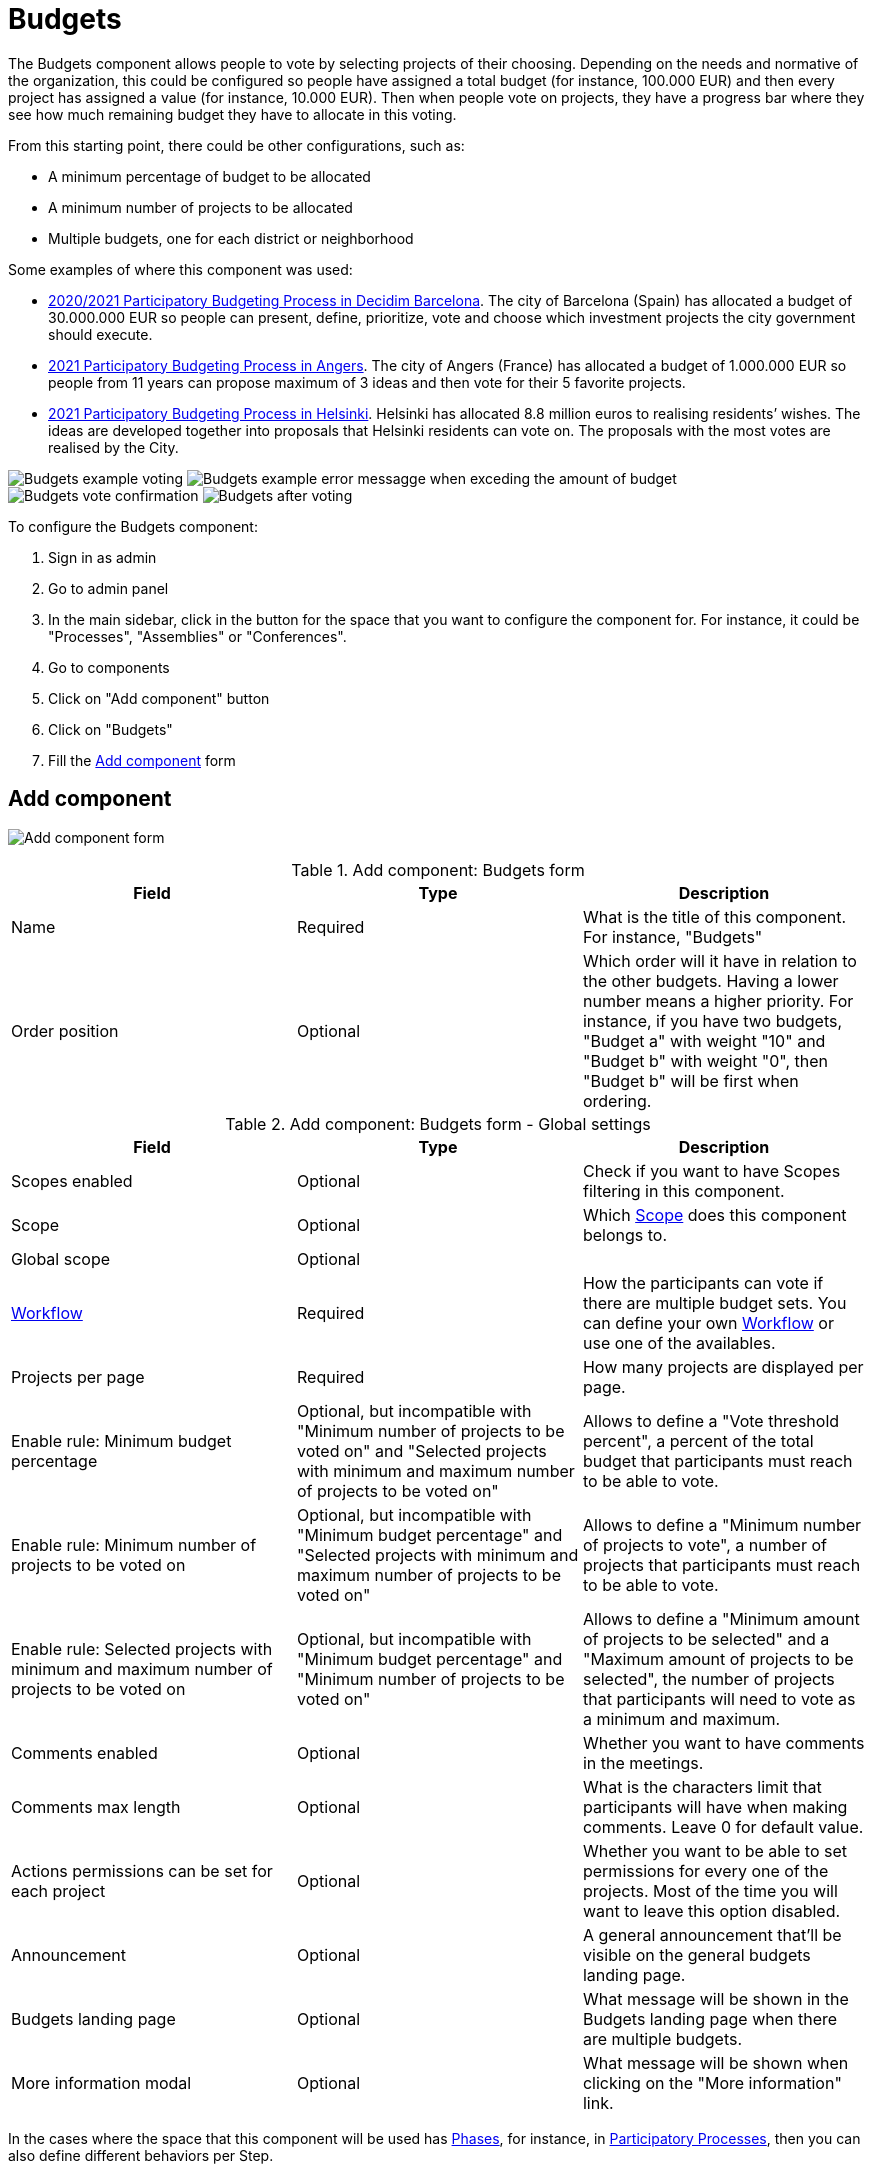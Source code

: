 = Budgets

:page-toclevels: 4

The Budgets component allows people to vote by selecting projects of their choosing. Depending on the needs and normative
of the organization, this could be configured so people have assigned a total budget (for instance, 100.000 EUR) and then
every project has assigned a value (for instance, 10.000 EUR). Then when people vote on projects, they have a progress bar
where they see how much remaining budget they have to allocate in this voting.

From this starting point, there could be other configurations, such as:

* A minimum percentage of budget to be allocated
* A minimum number of projects to be allocated
* Multiple budgets, one for each district or neighborhood

Some examples of where this component was used:

* https://www.decidim.barcelona/processes/PressupostosParticipatius[2020/2021 Participatory Budgeting Process in Decidim Barcelona].
The  city of Barcelona (Spain) has allocated a budget of 30.000.000 EUR so people can present, define, prioritize, vote
and choose which investment projects the city government should execute.
* https://ecrivons.angers.fr/processes/BP2021[2021 Participatory Budgeting Process in Angers]. The city of Angers (France) has allocated
a budget of 1.000.000 EUR so people from 11 years can propose maximum of 3 ideas and then vote for their 5 favorite projects.
* https://omastadi.hel.fi/[2021 Participatory Budgeting Process in Helsinki]. Helsinki has allocated 8.8 million euros to realising
residents’ wishes. The ideas are developed together into proposals that Helsinki residents can vote on. The proposals with the
most votes are realised by the City.

image:components/budgets/example01.png[Budgets example voting]
image:components/budgets/example02.png[Budgets example error messagge when exceding the amount of budget]
image:components/budgets/example03.png[Budgets vote confirmation]
image:components/budgets/example04.png[Budgets after voting]

To configure the Budgets component:

. Sign in as admin
. Go to admin panel
. In the main sidebar, click in the button for the space that you want to configure the component for.
For instance, it could be "Processes", "Assemblies" or "Conferences".
. Go to components
. Click on "Add component" button
. Click on "Budgets"
. Fill the xref:_add_component[Add component] form

== Add component

image:components/budgets/component.png[Add component form]


.Add component: Budgets form
|===
|Field |Type |Description

|Name
|Required
|What is the title of this component. For instance, "Budgets"

|Order position
|Optional
|Which order will it have in relation to the other budgets. Having a lower number means a higher priority.
For instance, if you have two budgets, "Budget a" with weight "10" and "Budget b" with weight "0", then "Budget b" will be first when ordering.
|===


.Add component: Budgets form - Global settings
|===
|Field |Type |Description

|Scopes enabled
|Optional
|Check if you want to have Scopes filtering in this component.

|Scope
|Optional
|Which xref:admin:scopes.adoc[Scope] does this component belongs to.

|Global scope
|Optional
|

|xref:_workflows[Workflow]
|Required
|How the participants can vote if there are multiple budget sets. You can define your own xref:_workflows[Workflow] or use one of the availables.

|Projects per page
|Required
|How many projects are displayed per page.

|Enable rule: Minimum budget percentage
|Optional, but incompatible with "Minimum number of projects to be voted on" and "Selected projects with minimum and maximum number of projects to be voted on"
|Allows to define a "Vote threshold percent", a percent of the total budget that participants must reach to be able to vote.

|Enable rule: Minimum number of projects to be voted on
|Optional, but incompatible with "Minimum budget percentage" and "Selected projects with minimum and maximum number of projects to be voted on"
|Allows to define a "Minimum number of projects to vote", a number of projects that participants must reach to be able to vote.

|Enable rule: Selected projects with minimum and maximum number of projects to be voted on
|Optional, but incompatible with "Minimum budget percentage" and "Minimum number of projects to be voted on"
|Allows to define a "Minimum amount of projects to be selected" and a "Maximum amount of projects to be selected", the number of projects
that participants will need to vote as a minimum and maximum.

|Comments enabled
|Optional
|Whether you want to have comments in the meetings.

|Comments max length
|Optional
|What is the characters limit that participants will have when making comments. Leave 0 for default value.

|Actions permissions can be set for each project
|Optional
|Whether you want to be able to set permissions for every one of the projects. Most of the time you will want to leave this option disabled.

|Announcement
|Optional
|A general announcement that'll be visible on the general budgets landing page.

|Budgets landing page
|Optional
|What message will be shown in the Budgets landing page when there are multiple budgets.

|More information modal
|Optional
|What message will be shown when clicking on the "More information" link.
|===

In the cases where the space that this component will be used has xref:admin:spaces/processes/phases.adoc[Phases], for instance, in
xref:admin:spaces/processes.adoc[Participatory Processes], then you can also define different behaviors per Step.


.Add component: Budgets form - Step settings
|===
|Field |Type |Description

|Comments blocked
|Optional
|Whether you want to enable comments for this phase.

|Voting
|Required
|Choose one of the following options depending in the moment of the process: Voting disabled, Voting enabled or Voting finished.

|Show votes
|Optional
|Wheter the votes will be shown. We strongly recommend that you only check this option after the voting is finished.

|Announcement
|Optional
|A general announcement that'll be visible on the general budgets landing page.

|Budgets landing page
|Optional
|What message will be shown in the Budgets landing page when there are multiple budgets.

|More information modal
|Optional
|What message will be shown when clicking on the "More information" link.
|===

== Permissions

Edit permissions

* Vote
* Comment

== Workflows

One neat feature of the Budgets component is the ability to define your own workflows.

This means that you can define multiple Budgets, for instance one for every Neighberhood or District that a City has, and
you can also define multiple rullings regarding how people can vote on those Budgets. By default you have these workflows:

* Vote in one: allows participants to vote in any budget, but only in one.
* Vote in all: allows participants to vote in all budgets.
* Vote in a random component: allows participants to vote only in one budget, selected randomly.

But this can be extended in your application by a developer, by making your own Workflows. For instance for the
https://www.decidim.barcelona/processes/PressupostosParticipatius[2020/2021 Participatory Budgeting Process in Decidim Barcelona],
the people could vote in two districts: the one where they lived and one of their choosing. This was defined in the
https://github.com/AjuntamentdeBarcelona/decidim-barcelona/blob/743be2a210e8745d2dc443166642b285aed2b356/lib/budgets_workflow_pam2021.rb[decidim-barcelona application itself].

You can read more about Worfklows in https://github.com/decidim/decidim/blob/1ab5cd8fdabef48f5be94ff9c30c6bb3bc9a2f8f/decidim-budgets/README.md#budget-workflows[decidim-budgets README.md].

NOTE: You only want to have a voting without much complications? Like a city-wide vote? Don't worry: if you define only one
Budget, then people will go there directly when click in the Budgets section.

== Manage budgets

image:components/budgets/manage_budgets.png[Manage budgets table]

This window also lets you see the votes that the various projects have received. (Number of votes) and the total number of votes (*Finished votes* and *Pending votes*, that is, that a participant has started voting but has still not cast their vote).

=== Export all

Allows to export the projects for this budget in different formats.

* Projects as CSV
* Projects as JSON
* Projects as Excel

=== New budget form

image:components/budgets/new_budget.png[New budget form]


.New budget form
|===
|Field |Type |Description

|Title
|Required
|What is the title of this budget. For instance, "District A"

|Order position
|Optional
|Which order will it have in relation to the other budgets. Having a lower number means a higher priority.
For instance, if you have two budgets, "Budget a" with weight "10" and "Budget b" with weight "0", then "Budget b" will be first when ordering.

|Description
|Optional
|What is the description of this budget.

|Total budget
|Required
|What is the total amount of money that people will have for assigning.
|===

==== Actions


.Actions
|===
|Icon |Name |Definition

|image:action_preview.png[Preview icon]
|Preview
|To see how it's shown in the frontend to participants.

|image:action_list.png[Manage projects icon]
|xref:_manage_projects[Manage projects]
|Allows you to manage the projects of a budget.

|image:action_edit.png[Edit icon]
|Edit
|Edit form for a budget. It's the same form as "New budget".

|image:action_delete.png[Delete icon]
|Delete
|To delete this budget. Only can be done when there aren't any projects.
|===

==== Manage projects

===== Import proposals to projects

Depending in the normative, you could want to have a first phase where participants
make proposals, and those proposals are selected (by voting or by technical review),
then you can import those proposals and convert them to projects.

For this to work:

. The following settings in the proposals component need to be enabled:
.. Proposal answering enabled
.. Enable costs on proposal answers
. A valuator or administrator need to Answer proposals:
.. Review the proposals
.. Accept or reject them according to your normative
.. Add costs to the proposals if were accepted
. An administrator can Import proposals to projects

image:components/budgets/import_proposals.png[Import proposals to projects]

===== Export all

Allows to export the projects for this budget in different formats.

* Projects as CSV
* Projects as JSON
* Projects as Excel

===== New project form

image:components/budgets/new_project.png[New project form for a Budget]


.New project form
|===
|Field |Type |Description

|Title
|Required
|The title for this project.

|Description
|Required
|A description of what this project is about.

|Budget amount
|Required
|What's the budget amount for this project. How much money will it cost to implement this project?

|Category
|Optional
|Which Category has the project. Used for filtering in the budgets list.

|Proposals
|Optional
|Choose related proposals for this project. Automatic assingned when importing proposals.

|Add an image gallery
|Optional
|Add multiple images illustrating what this project is about, or where it will be implemented.
|===

===== Actions


.Actions
|===
|Icon |Name |Definition

|image:action_preview.png[Preview icon]
|Preview
|To see how it's shown in the frontend to participants.

|image:action_edit.png[Edit icon]
|Edit
|Edit form for a project. It's the same form as "New project".

|image:action_folder.png[Folders icon]
|Folders
|For classifying Attachments.

|image:action_attachments.png[Attachments icon]
|Attachments
|Documents that are related to the project.

|image:action_delete.png[Delete icon]
|Delete
|To delete this project.
|===

== Results

After the voting step has finished, then an administrator need to:

. Change the Voting configuration for the Budget component to "Voting finished"
. Go to the Budgets and view the results
. On the projects that according to the normative have been selected, they will need to go to each project, edit it and
then check the "Selected for implementation".

image:components/budgets/results_unselected.png[Unselected projects after voting]
image:components/budgets/results_select_project.png[Select a project for implementation]
image:components/budgets/results_selected.png[Selected projects after voting]
image:components/budgets/results_selected_frontend.png[Selected projects after voting in the frontend]

We strongly recommend that after you have selected projects then you enable the xref:components/accountability.adoc[Accountability]
component so participants can see the grade of impementation.